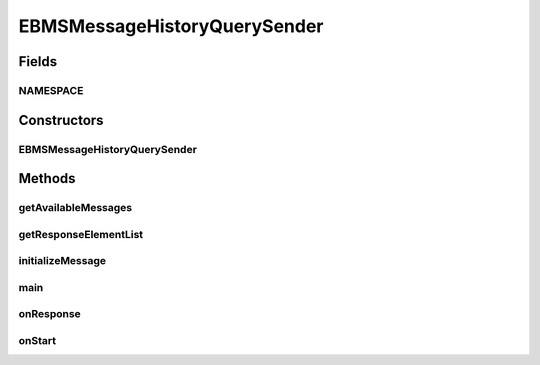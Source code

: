 .. java:import:: java.io BufferedReader

.. java:import:: java.io File

.. java:import:: java.io InputStreamReader

.. java:import:: java.util ArrayList

.. java:import:: java.util Date

.. java:import:: java.util Iterator

.. java:import:: java.util List

.. java:import:: javax.xml.soap SOAPElement

.. java:import:: javax.xml.soap SOAPException

.. java:import:: hk.hku.cecid.corvus.util FileLogger

.. java:import:: hk.hku.cecid.corvus.util SOAPUtilities

.. java:import:: hk.hku.cecid.corvus.ws.data DataFactory

.. java:import:: hk.hku.cecid.corvus.ws.data EBMSMessageData

.. java:import:: hk.hku.cecid.corvus.ws.data EBMSStatusQueryData

.. java:import:: hk.hku.cecid.corvus.ws.data EBMSStatusQueryResponseData

.. java:import:: hk.hku.cecid.corvus.ws.data EBMSMessageHistoryRequestData

.. java:import:: hk.hku.cecid.piazza.commons.util PropertyTree

EBMSMessageHistoryQuerySender
=============================

.. java:package:: hk.hku.cecid.corvus.ws
   :noindex:

.. java:type:: public class EBMSMessageHistoryQuerySender extends SOAPSender

Fields
------
NAMESPACE
^^^^^^^^^

.. java:field:: public static String NAMESPACE
   :outertype: EBMSMessageHistoryQuerySender

Constructors
------------
EBMSMessageHistoryQuerySender
^^^^^^^^^^^^^^^^^^^^^^^^^^^^^

.. java:constructor:: public EBMSMessageHistoryQuerySender(FileLogger l, EBMSMessageHistoryRequestData m)
   :outertype: EBMSMessageHistoryQuerySender

Methods
-------
getAvailableMessages
^^^^^^^^^^^^^^^^^^^^

.. java:method:: public List getAvailableMessages()
   :outertype: EBMSMessageHistoryQuerySender

getResponseElementList
^^^^^^^^^^^^^^^^^^^^^^

.. java:method:: public List getResponseElementList(String tagname, String nsURI, int whichOne) throws SOAPException
   :outertype: EBMSMessageHistoryQuerySender

initializeMessage
^^^^^^^^^^^^^^^^^

.. java:method:: public void initializeMessage() throws Exception
   :outertype: EBMSMessageHistoryQuerySender

main
^^^^

.. java:method:: public static void main(String[] args)
   :outertype: EBMSMessageHistoryQuerySender

   The main method is for CLI mode.

onResponse
^^^^^^^^^^

.. java:method:: public void onResponse() throws Exception
   :outertype: EBMSMessageHistoryQuerySender

onStart
^^^^^^^

.. java:method:: public void onStart()
   :outertype: EBMSMessageHistoryQuerySender

